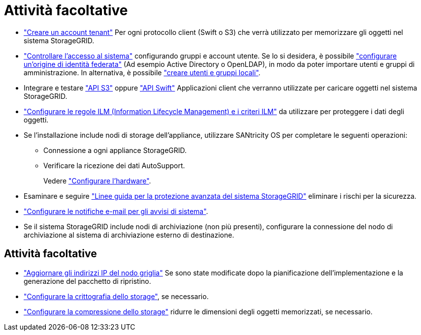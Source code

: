 = Attività facoltative
:allow-uri-read: 


* link:../admin/managing-tenants.html["Creare un account tenant"] Per ogni protocollo client (Swift o S3) che verrà utilizzato per memorizzare gli oggetti nel sistema StorageGRID.
* link:../admin/controlling-storagegrid-access.html["Controllare l'accesso al sistema"] configurando gruppi e account utente. Se lo si desidera, è possibile link:../admin/using-identity-federation.html["configurare un'origine di identità federata"] (Ad esempio Active Directory o OpenLDAP), in modo da poter importare utenti e gruppi di amministrazione. In alternativa, è possibile link:../admin/managing-users.html#create-a-local-user["creare utenti e gruppi locali"].
* Integrare e testare link:../s3/configuring-tenant-accounts-and-connections.html["API S3"] oppure link:../swift/configuring-tenant-accounts-and-connections.html["API Swift"] Applicazioni client che verranno utilizzate per caricare oggetti nel sistema StorageGRID.
* link:../ilm/index.html["Configurare le regole ILM (Information Lifecycle Management) e i criteri ILM"] da utilizzare per proteggere i dati degli oggetti.
* Se l'installazione include nodi di storage dell'appliance, utilizzare SANtricity OS per completare le seguenti operazioni:
+
** Connessione a ogni appliance StorageGRID.
** Verificare la ricezione dei dati AutoSupport.
+
Vedere https://docs.netapp.com/us-en/storagegrid-appliances/installconfig/configuring-hardware.html["Configurare l'hardware"^].



* Esaminare e seguire link:../harden/index.html["Linee guida per la protezione avanzata del sistema StorageGRID"] eliminare i rischi per la sicurezza.
* link:../monitor/email-alert-notifications.html["Configurare le notifiche e-mail per gli avvisi di sistema"].
* Se il sistema StorageGRID include nodi di archiviazione (non più presenti), configurare la connessione del nodo di archiviazione al sistema di archiviazione esterno di destinazione.




== Attività facoltative

* link:../maintain/changing-ip-addresses-and-mtu-values-for-all-nodes-in-grid.html["Aggiornare gli indirizzi IP del nodo griglia"] Se sono state modificate dopo la pianificazione dell'implementazione e la generazione del pacchetto di ripristino.
* link:../admin/changing-network-options-object-encryption.html["Configurare la crittografia dello storage"], se necessario.
* link:../admin/configuring-stored-object-compression.html["Configurare la compressione dello storage"] ridurre le dimensioni degli oggetti memorizzati, se necessario.

